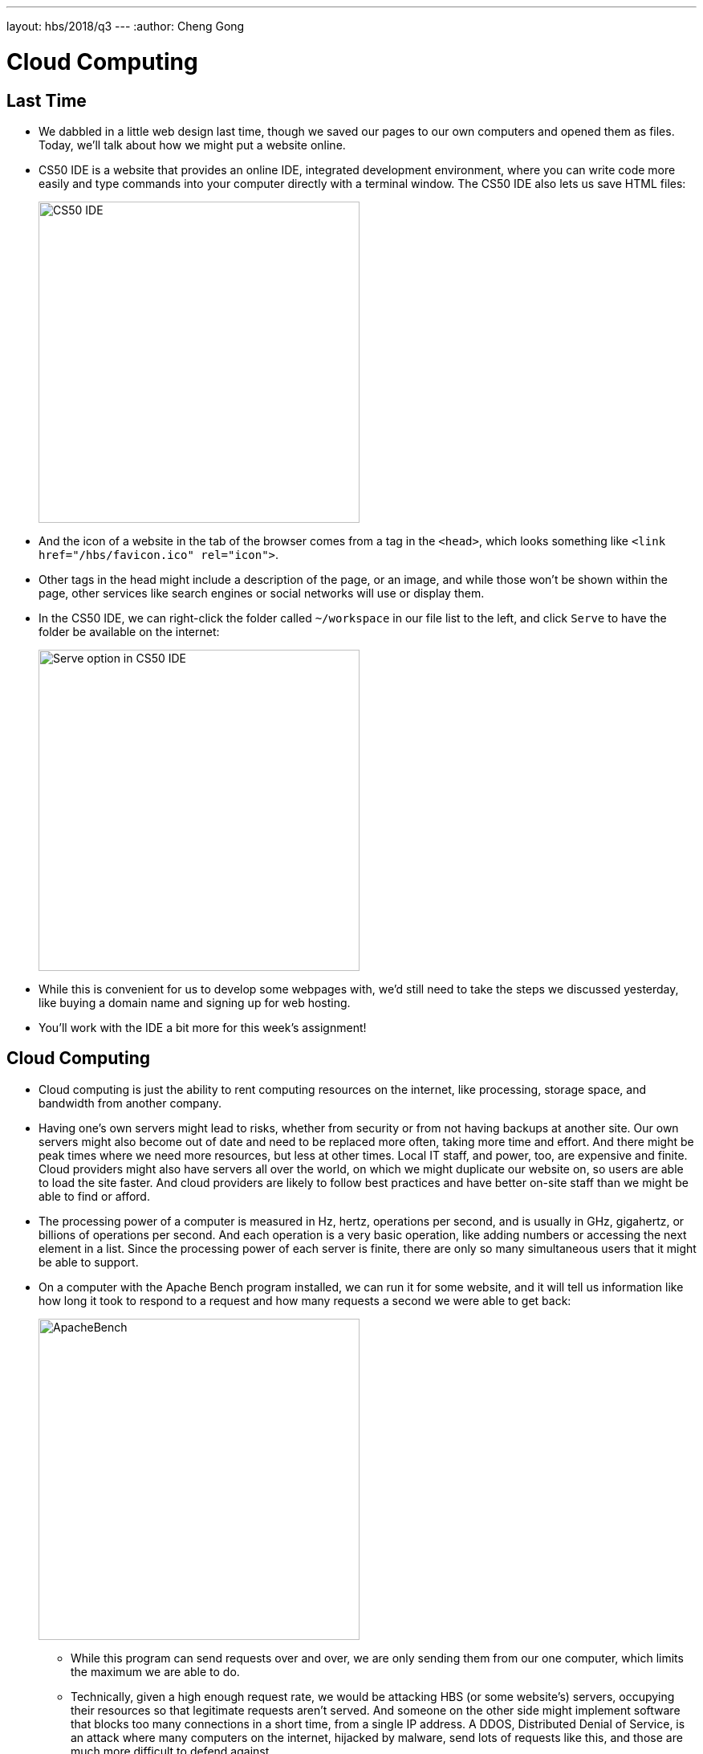 ---
layout: hbs/2018/q3
---
:author: Cheng Gong

= Cloud Computing

== Last Time

* We dabbled in a little web design last time, though we saved our pages to our own computers and opened them as files. Today, we'll talk about how we might put a website online.
* CS50 IDE is a website that provides an online IDE, integrated development environment, where you can write code more easily and type commands into your computer directly with a terminal window. The CS50 IDE also lets us save HTML files:
+
image::cs50_ide.png[alt="CS50 IDE", width=400]
* And the icon of a website in the tab of the browser comes from a tag in the `<head>`, which looks something like `<link href="/hbs/favicon.ico" rel="icon">`.
* Other tags in the head might include a description of the page, or an image, and while those won't be shown within the page, other services like search engines or social networks will use or display them.
* In the CS50 IDE, we can right-click the folder called `~/workspace` in our file list to the left, and click `Serve` to have the folder be available on the internet:
+
image::serve.png[alt="Serve option in CS50 IDE", width=400]
* While this is convenient for us to develop some webpages with, we'd still need to take the steps we discussed yesterday, like buying a domain name and signing up for web hosting.
* You'll work with the IDE a bit more for this week's assignment!

==  Cloud Computing

* Cloud computing is just the ability to rent computing resources on the internet, like processing, storage space, and bandwidth from another company.
* Having one's own servers might lead to risks, whether from security or from not having backups at another site. Our own servers might also become out of date and need to be replaced more often, taking more time and effort. And there might be peak times where we need more resources, but less at other times. Local IT staff, and power, too, are expensive and finite. Cloud providers might also have servers all over the world, on which we might duplicate our website on, so users are able to load the site faster. And cloud providers are likely to follow best practices and have better on-site staff than we might be able to find or afford.
* The processing power of a computer is measured in Hz, hertz, operations per second, and is usually in GHz, gigahertz, or billions of operations per second. And each operation is a very basic operation, like adding numbers or accessing the next element in a list. Since the processing power of each server is finite, there are only so many simultaneous users that it might be able to support.
* On a computer with the Apache Bench program installed, we can run it for some website, and it will tell us information like how long it took to respond to a request and how many requests a second we were able to get back:
+
image::ab.png[alt="ApacheBench", width=400]
** While this program can send requests over and over, we are only sending them from our one computer, which limits the maximum we are able to do.
** Technically, given a high enough request rate, we would be attacking HBS (or some website's) servers, occupying their resources so that legitimate requests aren't served. And someone on the other side might implement software that blocks too many connections in a short time, from a single IP address. A DDOS, Distributed Denial of Service, is an attack where many computers on the internet, hijacked by malware, send lots of requests like this, and those are much more difficult to defend against.
* So to increase the number of users we can respond to, we might start by increasing the number of servers we have, from one to two. Then, we immediately have a cost of having to update both servers when our website changes, even if we have a program that can do it for us. And when we have a new user visiting, we need to send them to one of the servers that we have. Load balancing is the technique of sending requests to servers with lower loads. One type of load balancing is "round robin", where we simply alternate between servers for each incoming request.
* The information of a user, say, a shopping cart, might be lost if they are sent to another server in the middle of their shopping. We might have the load balancer, the program deciding where to forward a request, remember where users with cookies were sent before, and send them there. But if one of the servers we have somehow crashes, we need to stop sending users there. And servers can send what's called a heartbeat, a simple, repeated signal to the load balancer, that it's still working as before.
* At the end of the day, the decision comes down to the amount of effort and cost that some amount of reliability is worth. Based on an estimated probability of a single server failing, we might calculate what the loss for user experience might be, and decide how much that's worth to decrease.
* One final concept we need to know about is a database, another server whose primary purpose is to store and provide data to our web servers. Then, we can have many of those, as well as many load balancers, to spread our risk of downtime among many hardware devices.
* If the software on our servers are attacked, we might have intermediary firewalls within our network, monitoring traffic and preventing certain types from reaching certain servers.
* We can visit a cloud provider, like Amazon Web Services, and see their hourly pricing, compared to a hardware provider, like Dell, and see one-time pricing for an entire server that we'd then need to maintain.
* In some cases, perhaps with very sensitive financial or healthcare concerns, a company might need to run its own servers. Or a very large company might actually start saving money, if they need to have enough servers to justify a data center of their own.
* Providers also tend to have SLAs, Service Level Agreements, where a certain percentage of uptime (like 99.999%, or "five nines") is guaranteed. The higher cost, though, may not be justified depending on the business.
* The following diagram shows virtualization:
+
image::virtualization.png[alt="Virtualization stack", width=400]
** Since processing power has been increasing quickly, a single hardware server is set up to run multiple software systems at once.
** Each colored stack is a different customer with their own operating systems and applications, with their own resources isolated.
** Their operating systems run on a software called a hypervisor, which handles separating resources among them. But bugs in that software might lead to information leaking between customers.
* Recently, a new trend called containerization, with software such as Docker, allows the same effect of multiple, segregated applications, with less overhead of runnning entirely different operating systems for each user.
+
image::docker.png[alt="Virtualization stack with Docker", width=400]
** Users write software that run in a container, which is standardized, and so can easily be moved between cloud services. And these containers share the same operating system, with the Docker Engine providing the isolation of resources and lower overhead.
* Adding more and more servers is called horizontal scaling, but we can actually increase the capability of a single server by upgrading the CPU or amount of RAM to the maximum possible, and that would be vertical scaling, though that too, is a cost. And horizontal scaling helps with redundancy.
* We can also add another layer, in front of our web servers, called a cache, that stores frequently accessed pages or data, and responds with those even more quickly than a web server would, since it would have to check the database or compute some result.
* Amazon EC2, Elastic Compute, is one service where someone might rent servers, or portions of hardware servers, in the cloud. S3, Simple Storage Service, is file storage where someone might upload data. CloudFront is a CDN offering, where some underlying S3 file is copied to servers all over the world, so users can access them more quickly.
* One big question is what the engineering team is already experienced or familiar with, and that might ultimately be more important than small cost differences between cloud providers.
